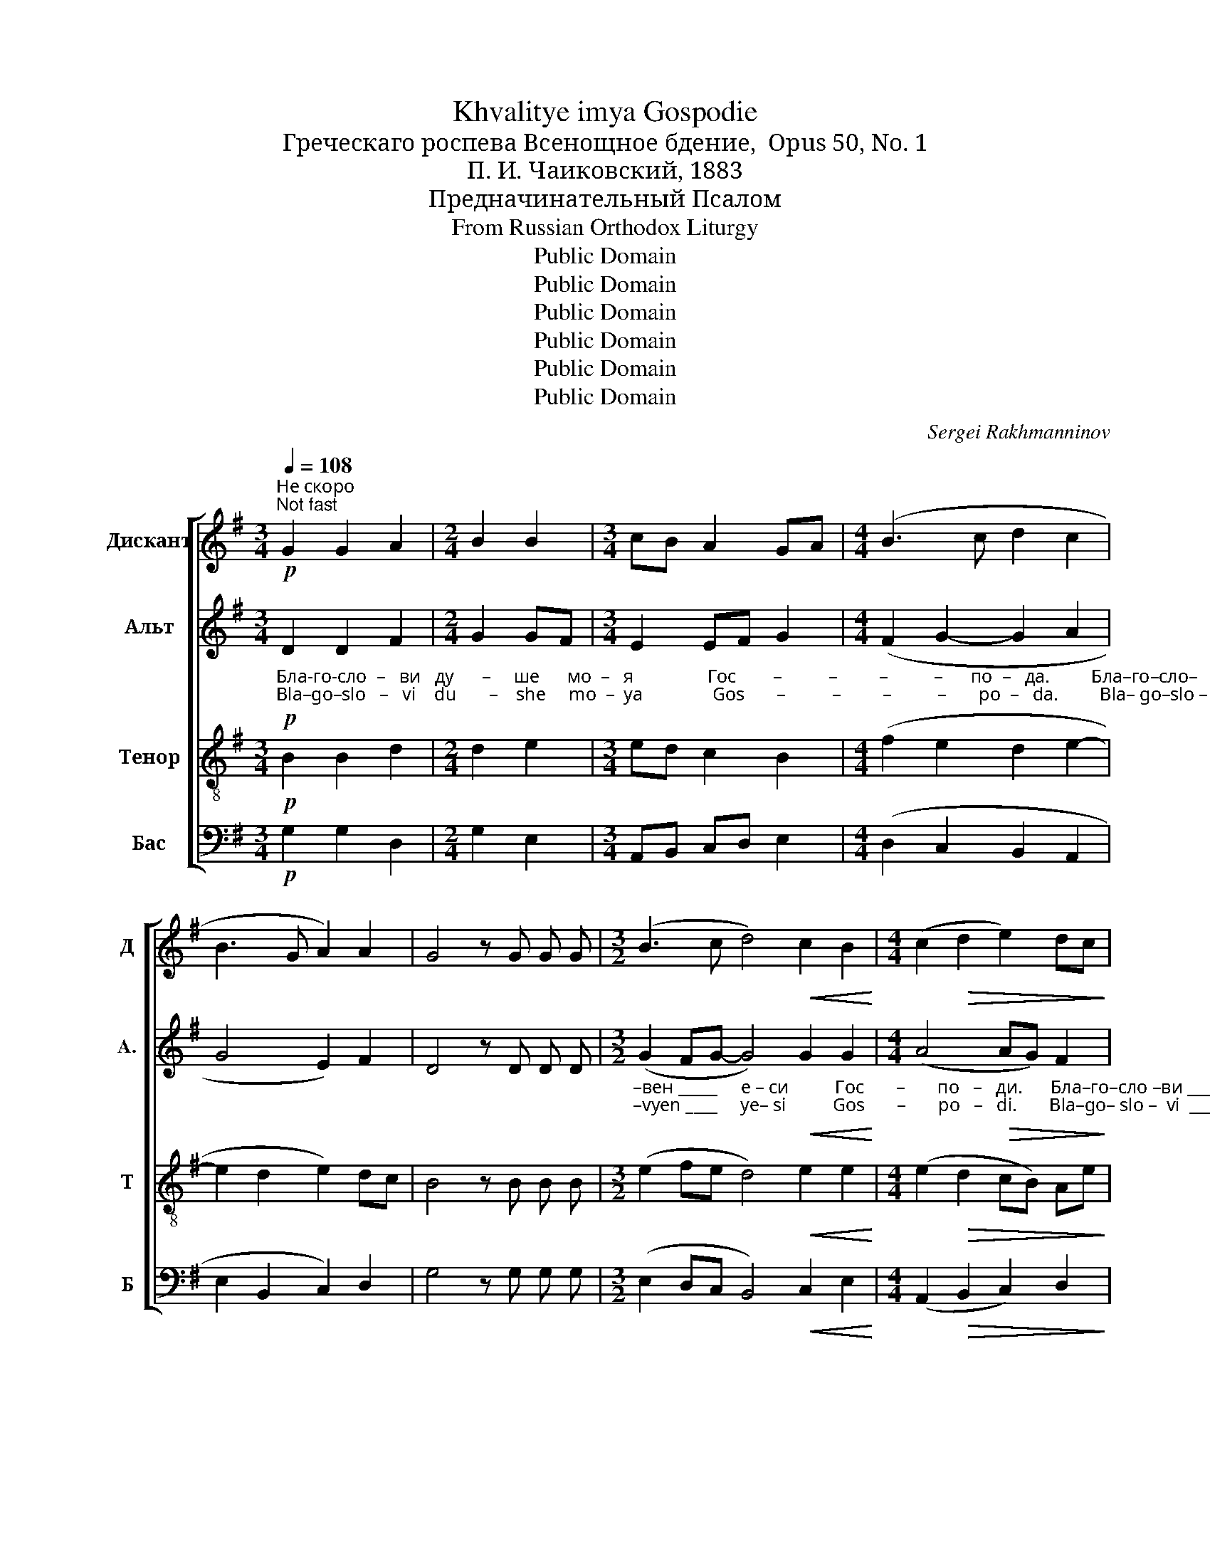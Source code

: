 X:1
T:Khvalitye imya Gospodie
T:Греческаго роспева Всенощное бдение,  Opus 50, No. 1
T:П. И. Чаиковский, 1883
T:Предначинательный Псалом
T:From Russian Orthodox Liturgy
T:Public Domain
T:Public Domain
T:Public Domain
T:Public Domain
T:Public Domain
T:Public Domain
C:Sergei Rakhmanninov
Z:Public Domain
%%score [ 1 2 3 4 ]
L:1/8
Q:1/4=108
M:3/4
K:G
V:1 treble nm="Дискант" snm="Д"
V:2 treble nm="Альт" snm="A."
V:3 treble-8 nm="Тенор" snm="Т"
V:4 bass nm="Бас" snm="Б"
V:1
!p!"^Не скоро\nNot fast" G2 G2 A2 |[M:2/4] B2 B2 |[M:3/4] cB A2 GA |[M:4/4] (B3 c d2 c2 | %4
 B3 G A2) A2 | G4 z G G G |[M:3/2] (B3 c d4)!<(! c2 B2!<)! |[M:4/4] (c2!>(! d2 e2) dc!>)! | %8
 B4 z!p! G G G | (A3 B A2 BA | G4) (G2 A2) |[M:3/2] (B4 c2) B2 c4 |[M:4/4] (B3 c d2 c2 | %13
 B3 G A2) A2 |[M:2/4] G4 |[M:3/4]!mf! e2 d2 cB | d2 c2 B2 |[M:4/4] B2 c2 B3 A | (G3 A Bc) d2 | %19
 (e4 d2 c2 | B3 G A2) A2 | G4 z!p! G G G | (c3 B c4 | B3 c A2 GF | G3 A) B2 c2 | (B3 G A2) A2 | %26
 G4 z G G G | (A3 B) A2 BA | G2 G2 G2 A2 | (B4 c2) B2 |[M:3/4] c4 B2 |[M:4/4] (B3 c d2 c2 | %32
 B3 G A2) G F | G4 z G G G | (c3 B c4 | B3 c A2 GF | G3 A) B2 c2 | (B3 G A2) A2 | G4 G2 B2 | %39
 (A3 B A2 BA | G4) (G2 A2 |[M:3/2] B4 c2 B2) c4 |[M:4/4] (B3 c d2 c2 | B2 G2 A2 GF) | G6 z2 || %45
 (c3 B c4) | B2 Bc (A2 GF | G3 A) B2 c2 | (B3 G A2) A2 | G4 G2 G2 | (A3 B A3 B) | G4 (G2 A2 | %52
[M:3/2] B4 c2 B2) c4 |[M:4/4] (B3 c d2 c2 | B3 G A2 GF) | G6 z2 || (c3 B c4) | B2 Bc (A2 GF | %58
 G3 A) B2 c2 | (B3 G A2) A2 | G4 G2 G2 | (A3 B) A2 B2 | G4 G2 A2 | (B4 c2) B2 | c4 G2 G2 | %65
 (B3 c d2 c2 | B3 G A2) A2 | G6 z2 || (c3 B c4) | B2 Bc (A2 GF | G3 A B2 c2 | B3 G A2) A2 | %72
 G4 G2 G2 | (c3 B c4) | B2 Bc A2 GF | (G3 A B2 c2 | B3 G) A2 A2 | G8 ||[M:3/4] G2 G2 G2 | %79
[M:4/4] (A3 B A2 BA | G4) (G2 A2) | (B4 c2 B2) | c4 G2 G2 | (B3 c d2 c2 | B2) BG (A2 GF) | G6 z2 || %86
 (c3 B c4) | B2 cB (A2 GF | G3 A B2 c2 | B3 G A2) A2 | G4 G2 G2 | (c3 B c4) | B2 cB A2 GF | %93
 (G3 A B2 c2 | B3 G) A2 A2 | G6 z2 || G2 G2 G2 G2 | (A3 B A2 BA) | G4 (G2 A2) | (B4 c2 B2) | %100
 c4 B2 B2 | (B3 c d2 c2) | B2 BG A2 A2 | G6 z2 | (c3 B c4) | B2 Bc (A2 GF | G3 A B2 c2 | %107
 B3 G A2) A2 | G4 G2 G2 | (c3 B c4) | B2 Bc A2 GF | (G3 A B2 c2 | B3 G) A2 GF | !fermata!G8 |] %114
V:2
!p!"_Бла-го-сло  –   ви   ду      –     ше      мо  –   я                Гос        –          –         –          –      по  –   да.         Бла–го–сло–""_Bla–go–slo   –   vi    du       –    she     mo  –  ya               Gos       –          –         –          –       po  –   da.         Bla– go–slo –" D2 D2 F2 | %1
[M:2/4] G2 GF |[M:3/4] E2 EF G2 |[M:4/4] (F2 G2- G2 A2 | G4 E2) F2 | D4 z D D D | %6
[M:3/2]"_–вен _____     е – си          Гос       –       по   –   ди.      Бла–го–сло –ви ___________________             ду          –        ше      мо–я""_–vyen ____     ye– si          Gos       –       po   –   di.       Bla–go– slo –  vi  ___________________             du          –        she    mo–ya" (G2 FG- G4)!<(! G2 G2!<)! | %7
[M:4/4] (A4!>(! AG) F2!>)! | G4 z!p! D D D | (D6 F2 | D4) (E2 F2) |[M:3/2] (G4 A2) G2 G4 | %12
[M:4/4]"_Гос        –          –         –        по     –      да.         Гос – по–ди,      Бо  –  же     мой,         воз-ве-ли– чил –  ся ____________      е –""_Gos       –          –         –         po     –     da.         Gos – po– di,      Bo  –  zhe    moi,          voz-vye-li – chil – sya ___________     ye –" (F2 G2- G2 A2 | %13
 G4 E2) F2 |[M:2/4] D4 |[M:3/4]!mf! E2 F2 G2 | F2 EF GA |[M:4/4] B2 A2 GF E2 | (EF E2 G2) G2 | %19
"_–si ______________________   zye  –   lo.         Bla–go –slo–vyen ________________________________________     ye– si      Gos     –         po –""_–си _____________________    зе   –   ло.        Бла–го–сло–вен ________________________________________      е – си     Гос      –         по –" (G6 A2 | %20
 G4 E2) F2 | D4 z!p! D D D | (G8- | G2 FG F2 ED | E3 F) G2 A2 | (G4 E2) F2 | %26
"_–ди.      Во   ис –по – ве    –    да – ни  –   е     и   в ве – ле  –  ле   –     по   –   ту    об   –   лекл    –         –         –         –     ся   е  –""_–di.        Vo   is – po – vye   –    da – ni   –   ye    i   v vye–lye –  lye   –     po   –   tu    ob   –    lyekl    –         –         –         –    sya  ye –" D4 z D D D | %27
 D4 D2 F2 | D2 D2 E2 F2 | (G4 A2) G2 |[M:3/4] G4 G2 |[M:4/4] (F2 G2- G2 A2 | G4 E2) D D | %33
"_–си.      Бла–го–сло–вен _________________________________________   е –  си     Гос      –         по   –   ди.   На  го– рах ______________""_–si.       Bla– go–slo –vyen ________________________________________    ye – si     Gos      –         po   –   di.    Na  go– rakh _____________" D4 z D D D | %34
 (G8- | G2 FG F2 ED | E3 F) G2 A2 | (G4 E2) F2 | D4 D2 D2 | (D6 F2 | %40
"______     ста    –         –         –     нут        во     –          –         –          –        ды.           Див      –      на   де  – ла _________________ Тво–я,""______     sta     –         –         –     nut         vo     –          –         –          –        dui.           Div        –     na   dye – la  ________________  Tvo–ya," D4) (E2 F2 | %41
[M:3/2] G4 A2 G2) G4 |[M:4/4] (F2 G2- G2 A2 | G4 E2 DC) | B,6 z2 || G8 | G2 FG (F2 ED | %47
 E3 F) G2 A2 | %48
"_Гос    –      по   –  ди.  По-сре-де ___________      гор       прой      –          –        дут           во    –         –         –         –         –   ды.""_Gos    –      po  –   di,   Po-srye-dye _________       gor        proi       –          –        dut            vo    –         –         –         –         –   dui." (G4 E2) F2 | %49
 D4 D2 D2 | (D6 F2) | D4 (E2 F2 |[M:3/2] G4 A2 G2) G4 |[M:4/4] (F2 G2- G2 A2 | G4 E2 DC) | %55
 B,6 z2 || %56
"_Div      –     na   dye – la  _________________ Tvo–ya,  Gos      –       po   –  di, Vsya prye-mu– dro– sti–yu        so– tvo  –   ril      ye –""_Див    –      на   де – ла _________________   Тво–я,   Гос      –       по   –  ди. Вся пре-му  – дро–сти–ю        со–тво  –  рил     е –" G8 | %57
 G2 FG (F2 ED | E3 F) G2 A2 | (G4 E2) F2 | D4 D2 D2 | D4 D2 F2 | D4 E2 F2 | (G4 A2) G2 | %64
"_–si,   so–tvo – ril  ________________________  ye  –    si.              Sla        –       va   Ti,    Gos     –         –         –         –         –         –       po  –""_–си, со–тво–рил _______________________   е   –    си.             Сла      –       ва   Ти,    Гос     –         –         –         –         –         –       по  –" G4 E2 E2 | %65
 (F2 G2- G2 A2 | G4 E2) F2 | D6 z2 || G8 | G2 FG (F2 ED | E3 F G2 A2 | G4 E2) F2 | %72
"_–ди,    со–тво –ри       –           вше –му,    со – тво   –  ри    –         –         –         –        –   вше–му      вся.                 Сла–ва  От –""_– di,     so–tvo – ri        –           vshe–mu,    so –  tvo   –   ri      –         –         –        –        –  vshe–mu    vsya.                 Sla – va  Ot –" D4 D2 D2 | %73
 G8 | G2 FG F2 ED | (E3 F G2 A2 | G4) E2 F2 | D8 ||[M:3/4] D2 D2 D2 | %79
[M:4/4]"_–цу _____________________        и _____        Сы       –       ну    и  Свя – то        –         –         му     Ду      –       ху.              Сла  –""_–tsu ____________________         i  _____        Sui       –       nu     i  Svya – to        –         –        mu     Du      –      khu.            Sla   –" (D6 F2 | %80
 D4) (E2 F2) | (G4 A2 G2) | G4 E2 E2 | (F2 G2- G2 A2 | G2) G2 (E2 DC) | B,6 z2 || G8 | %87
"_–ва    Ти,     Гос        –        –        –         –         –         –          –         по    –   ди,    со – тво – ри         –          вше – му,     со  –  тво –""_–va     Ti,     Gos        –        –        –         –         –         –          –          po   –    di,     so – tvo  –  ri          –         vshe – mu,    so  –  tvo  –" G2 FG (F2 ED | %88
 E3 F G2 A2 | G4 E2) F2 | D4 D2 D2 | G8 | G2 FG F2 ED | %93
"_–ри       –         –         –         –     вше–му     вся.              И   ны–не   и      при     –        –        –        –   сно,   и _____       при      –""_–ri         –         –         –         –    vshe–mu    vsya.             I    nui–nye  i       pri       –        –        –        –   sno,    i _____        pri        –" (E3 F G2 A2 | %94
 G4) E2 F2 | D6 z2 || D2 D2 D2 D2 | (D6 F2) | D4 (E2 F2) | (G4 A2 G2) | %100
"_–сно и  во  ве          –            ки  ве – ков.  А  –  минь.        Сла      –       ва   Ти,    Гос      –         –         –         –         –         –     по  –""_–sno  i   vo  vye        –            ki  vye – kov.  A  –   min'.         Sla        –       va   Ti,     Gos      –         –         –         –         –         –     po  –" G4 G2 G2 | %101
 (F2 G2- G2 A2) | G2 G2 E2 F2 | D6 z2 | G8 | G2 FG (F2 ED | E3 F G2 A2 | G4 E2) F2 | %108
"_–ди,   со– тво –ри         –            вше –му,     со – тво   –  ри     –        –         –         –         –     вше –му     вся.""_–di,     so –tvo – ri           –           vshe –mu,    so –  tvo   –   ri      –        –         –          –         –    vshe–mu    vsya." D4 D2 D2 | %109
 G8 | G2 GA F2 ED | (E3 F G2 A2 | G4) E2 DC | !fermata!B,8 |] %114
V:3
!p! B2 B2 d2 |[M:2/4] d2 e2 |[M:3/4] ed c2 B2 |[M:4/4] (f2 e2 d2 e2- | e2 d2 e2) dc | B4 z B B B | %6
[M:3/2] (e2 fe d4)!<(! e2 e2!<)! |[M:4/4] (e2!>(! d2 cB) Ae!>)! | d4 z!p! B B B | (A3 G A2 dc | %10
 B4) (B2 d2) |[M:3/2] (d4 e2) e2 e4 |[M:4/4] (f2 e2 d2 e2- | e2 d2 e2) dc |[M:2/4] B4 | %15
[M:3/4]!mf! cB A2 G2 | AB cd e2 |[M:4/4] e2 e2 ed c2 | (B2 c2 dc) B2 | (c4 d2 e2- | e2 d2 e2) dc | %21
 B4 z!p! B B B | (c3 d e4- | e2 fe d2 B2- | B3 d) d2 e2 | (e2 d2 e2) dc | B4 z B B B | %27
 (A3 G) A2 dc | B2 B2 B2 d2 | (d4 e2) e2 |[M:3/4] e4 e2 |[M:4/4] (f2 e2 d2 e2- | e2 d2 c2) B A | %33
 B4 z B B B | (c3 d e4- | e2 fe d2 B2 | B3 d) d2 e2 | (e2 d2 e2) dc | B4 B2 G2 | (A3 G A2 dc | %40
 B4) (B2 d2- |[M:3/2] d4 e4) e4 |[M:4/4] (f2 e2 d2 e2- | e2 d2 c2 BA) | d6 z2 || (c3 d e4) | %46
 e2 fe (d2 B2- | B3 d) d2 e2 | (e2 d2 e2) dc | B4 B2 B2 | (A3 G A2 d2) | B4 (B2 d2- | %52
[M:3/2] d4 e4) e4 |[M:4/4] (f2 e2 d2 e2- | e2 d2 c2 BA) | d6 z2 || (c3 d e4) | e2 fe (d2 B2- | %58
 B3 d) d2 e2 | (e2 d2 e2) dc | B4 B2 B2 | (A3 G) A2 d2 | B4 B2 d2 | (d4 e2) e2 | e4 B2 B2 | %65
 (f2 e2 d2 e2- | e2 d2 e2) dc | B6 z2 || (c3 d e4) | e2 fe (d2 B2- | B3 d- d2 e2- | e2 d2 e2) dc | %72
 B4 B2 B2 | (c3 d e4) | e2 fe d2 B2 | (B3 d- d2 e2- | e2 d2) e2 dc | B8 ||[M:3/4] B2 B2 B2 | %79
[M:4/4] (A3 G A2 d2 | B4) (B2 d2) | (d4 e4) | e4 B2 B2 | (f2 e2 d2 e2- | e2) d2 (c2 BA) | G6 z2 || %86
 (c3 d e4) | e2 fe (d2 B2- | B3 d- d2 e2- | e2 d2 e2) dc | B4 B2 B2 | (c3 d e4) | e2 fe d2 B2 | %93
 (B3 d- d2 e2- | e2 d2) e2 dc | B6 z2 || B2 B2 B2 B2 | (A3 G A2 d2) | B4 (B2 d2) | (d4 e4) | %100
 e4 e2 e2 | (f2 e2 d2 e2) | e2 d2 e2 dc | B6 z2 | (c3 d e4) | e2 fe (d2 B2- | B3 d- d2 e2- | %107
 e2 d2 e2) dc | B4 B2 B2 | (c3 d e4) | e2 fe d2 B2 | (B3 d- d2 e2- | e2 d2) c2 BA | !fermata!d8 |] %114
V:4
!p! G,2 G,2 D,2 |[M:2/4] G,2 E,2 |[M:3/4] A,,B,, C,D, E,2 |[M:4/4] (D,2 C,2 B,,2 A,,2 | %4
 E,2 B,,2 C,2) D,2 | G,4 z G, G, G, |[M:3/2] (E,2 D,C, B,,4)!<(! C,2 E,2!<)! | %7
[M:4/4] (A,,2!>(! B,,2 C,2) D,2!>)! | G,4 z!p! G, G, G, | (F,3 G, F,2 D,2 | G,3 F,) (E,2 D,C,) | %11
[M:3/2] (B,,4 A,,2) E,2 C,4 | %12
[M:4/4]"_Preliminary Psalm\nGreek chant\nAll-Night Vigil, Opus 50, No. 1\nP.  I. Tchaikovsky, 1885" (D,2 C,2 B,,2 A,,2 | %13
 E,2 B,,2 C,2) D,2 |[M:2/4] G,4 |[M:3/4]!mf! C,2 D,2 E,2 | D,2 A,,2 E,F, | %17
[M:4/4] G,2 A,2 E,2 A,,2 | (E,D, C,2 B,,A,,) G,,2 | (C,4 B,,2 A,,2 | E,2 B,,2 C,2) D,2 | %21
 G,4 z!p! G, G, G, | (E,3 G, C,4 | E,2 D,C, D,2 E,B,, | E,2 D,C,) B,,2 A,,2 | (E,2 B,,2 C,2) D,2 | %26
 G,4 z G, G, G, | (F,3 G,) F,2 D,2 | G,3 F, E,2 D,C, | (B,,4 A,,2) E,2 |[M:3/4] C,4 E,2 | %31
[M:4/4] (D,2 C,2 B,,2 A,,2 | E,2 B,,2 C,2) D, D, | G,4 z G, G, G, | (E,3 G, C,4 | %35
 E,2 D,C, D,2 E,B,, | E,2 D,C,) B,,2 A,,2 | (E,2 B,,2 C,2) D,2 | G,4 G,2 G,2 | (F,3 G, F,2 D,2 | %40
 G,3 F,) (E,2 D,C, |[M:3/2] B,,4 A,,2 E,2) C,4 |[M:4/4] (D,2 C,2 B,,2 A,,2 | E,2 B,,2 C,2 D,2) | %44
 G,6 z2 || (E,3 G, C,4) | E,2 D,C, (D,2 E,B,, | E,2 D,C,) B,,2 A,,2 | (E,2 B,,2 C,2) D,2 | %49
 G,4 G,2 G,2 | (F,3 G, F,2 D,2) | (G,3 F,) (E,2 D,C, |[M:3/2] B,,4 A,,2 E,2) C,4 | %53
[M:4/4] (D,2 C,2 B,,2 A,,2 | E,2 B,,2 C,2 D,2) | G,6 z2 || (E,3 G, C,4) | E,2 D,C, (D,2 E,B,, | %58
 E,2 D,C,) B,,2 A,,2 | (E,2 B,,2 C,2) D,2 | G,4 G,2 G,2 | (F,3 G,) F,2 D,2 | (G,3 F,) E,2 D,C, | %63
 (B,,4 A,,2) E,2 | C,4 E,2 E,2 | (D,2 C,2 B,,2 A,,2 | E,2 B,,2 C,2) D,2 | G,6 z2 || (E,3 G, C,4) | %69
 E,2 D,C, (D,2 E,B,, | E,2 D,C, B,,2 A,,2 | E,2 B,,2 C,2) D,2 | G,4 G,2 G,2 | (E,3 G, C,4) | %74
 E,2 D,C, D,2 E,B,, | (E,2 D,C, B,,2 A,,2 | E,2 B,,2) C,2 D,2 | G,8 ||[M:3/4] G,2 G,2 G,2 | %79
[M:4/4] (F,3 G, F,2 D,2 | G,3 F,) (E,2 D,C,) | (B,,4 A,,2 E,2) | C,4 E,2 E,2 | (D,2 C,2 B,,2 A,,2 | %84
 E,2) B,,2 (C,2 D,2) | G,6 z2 || (E,3 G, C,4) | E,2 D,C, (D,2 E,B,, | E,2 D,C, B,,2 A,,2 | %89
 E,2 B,,2 C,2) D,2 | G,4 G,2 G,2 | (E,3 G, C,4) | E,2 D,C, D,2 E,B,, | (E,2 D,C, B,,2 A,,2 | %94
 E,2 B,,2) C,2 D,2 | G,6 z2 || G,2 G,2 G,2 G,2 | (F,3 G, F,2 D,2) | G,4 (E,2 D,C,) | %99
 (B,,4 A,,2 E,2) | C,4 E,2 E,2 | (D,2 C,2 B,,2 A,,2) | E,2 B,,2 C,2 D,2 | G,6 z2 | (E,3 G, C,4) | %105
 E,2 D,C, (D,2 E,B,, | E,2 D,C, B,,2 A,,2 | E,2 B,,2 C,2) D,2 | G,4 G,2 G,2 | (E,3 G, C,4) | %110
 E,2 D,C, D,2 E,B,, | (E,2 D,C, B,,2 A,,2 | E,2 B,,2) C,2 D,2 | !fermata!G,8 |] %114

